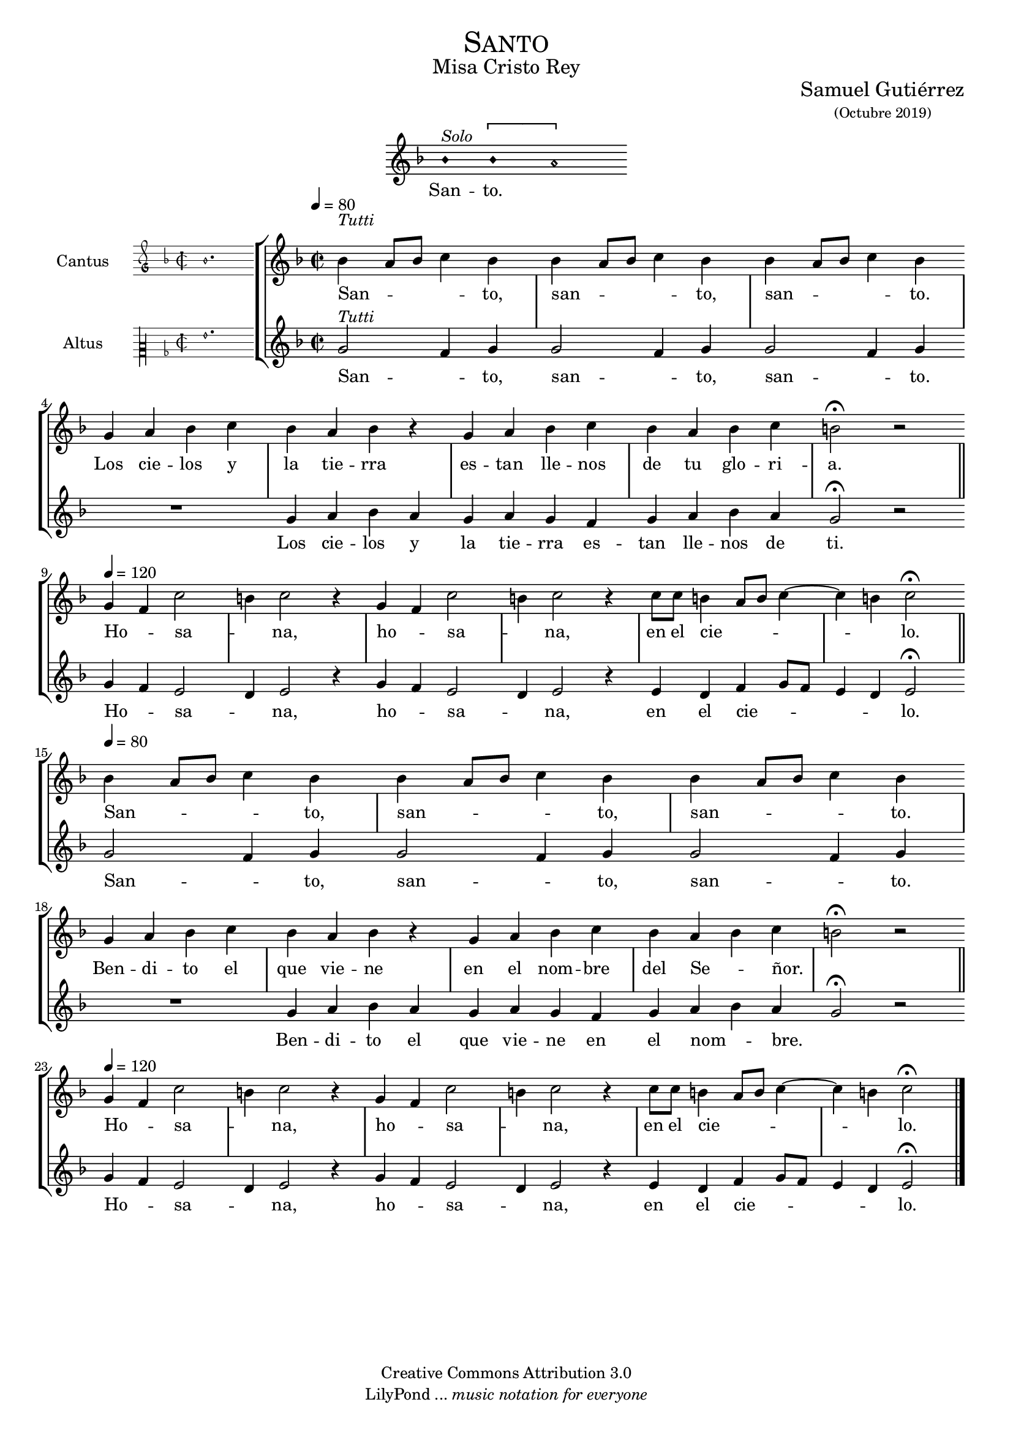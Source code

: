 % ****************************************************************
%	Sanctus - Melodia a modo del renacimiento
%   	Texto y musica con acompañamiento
%	by serach.sam@
% ****************************************************************
\language "espanol"
\version "2.19.82"

#(set-global-staff-size 17)

% --- Cabecera
\markup { \fill-line { \center-column { \fontsize #5 \smallCaps "Santo" \fontsize #2 "Misa Cristo Rey" } } }
\markup { \fill-line { " " \center-column { \fontsize #2 "Samuel Gutiérrez" \small "(Octubre 2019)" } } }
\header {
  copyright = "Creative Commons Attribution 3.0"
  tagline = \markup { \with-url #"http://lilypond.org/web/" { LilyPond ... \italic { music notation for everyone } } }
  breakbefore = ##t
}

% --- Parametro globales

% --- invocacion #1
\score{
  <<
    \new Voice = "invocacion" {
      \override Staff.TimeSignature.stencil = #'()
      \override Stem.transparent = ##t
      \set Score.timing = ##f
      \override NoteHead.style = #'neomensural
      \key re \minor
      \relative do' {
        sib'4^\markup{ \italic "Solo"} \[sib la2\]
      }
    }
    \new Lyrics \lyricsto "invocacion" {
      \lyricmode {
        San -- to.
      }
    }
  >>
  \layout {
    indent = 7 \cm
    line-width = 12\cm
    ragged-right = ##f
  }
}

global = {
  \set Score.skipBars = ##t
  \tempo 4 = 80
  \clef "treble"
  \key re \minor
  \time 2/2
  \skip 1

  % the actual music
  \skip 1*7
  \tempo 4 = 120
  \skip 1*6
  \tempo 4 = 80
  \skip 1*8
  \tempo 4 = 120
  \skip 1*6

  % let finis bar go through all staves
  \override Staff.BarLine.transparent = ##f

  % finis bar
  \bar "|."
}

% --- Musica
cantusIncipit = {
  \set Staff.instrumentName = "Cantus"
  \clef "petrucci-g"
  \key fa \major
  \time 2/2
  sib'1.
}

cantusNotes = \relative do'' {
  sib4^\markup{ \italic "Tutti"}( la8 sib do4) sib
  sib4( la8 sib do4) sib
  sib4( la8 sib do4) sib \break

  sol4 la sib do sib la sib r
  sol4 la sib do sib la sib do si2 \fermata r \bar "||" \break

  sol4( fa) do'2(
  si4) do2 r4
  sol4( fa) do'2(
  si4) do2 r4
  do8 do si4( la8 si do4~ do si4) do2 \fermata \bar "||" \break

  sib4( la8 sib do4) sib
  sib4( la8 sib do4) sib
  sib4( la8 sib do4) sib \break

  sol4 la sib do sib la sib r
  sol4 la sib do sib la( sib) do( si2) \fermata r \bar "||" \break

  sol4( fa) do'2(
  si4) do2 r4
  sol4( fa) do'2(
  si4) do2 r4
  do8 do si4( la8 si do4~ do si4) do2 \fermata
}

altus = \relative do' {
  sol'2^\markup{ \italic "Tutti"}( fa4) sol
  sol2( fa4) sol
  sol2( fa4) sol
  R1
  sol4 la sib la
  sol la sol fa
  sol4 la sib la
  sol2 \fermata r

  sol4( fa) mi2(
  re4) mi2 r4
  sol4( fa) mi2(
  re4) mi2 r4
  mi4 re fa4( sol8 fa
  mi4 re) mi2 \fermata

  sol2( fa4) sol
  sol2( fa4) sol
  sol2( fa4) sol
  R1
  sol4 la sib la
  sol la sol fa
  sol4 la sib la
  sol2 \fermata r

  sol4( fa) mi2(
  re4) mi2 r4
  sol4( fa) mi2(
  re4) mi2 r4
  mi4 re fa4( sol8 fa
  mi4 re) mi2 \fermata
}

cantusLyrics = \lyricmode {
  San -- to, san -- to, san -- to.
  Los cie -- los y la tie -- rra es -- tan lle -- nos de tu glo -- ri -- a.
  Ho -- sa -- na, ho -- sa -- na, en el cie -- lo.

  San -- to, san -- to, san -- to.
  Ben -- di -- to el que vie -- ne en el nom -- bre del Se -- ñor.
  Ho -- sa -- na, ho -- sa -- na, en el cie -- lo.
}

altusIncipit = {
  \set Staff.instrumentName = "Altus"
  \clef "petrucci-c2"
  \key fa \major
  \time 2/2
  sol'1.
}

altusNotes = \relative do'' {
  sol2^\markup{ \italic "Tutti"}( fa4) sol
  sol2( fa4) sol
  sol2( fa4) sol
  R1
  sol4 la sib la
  sol la sol fa
  sol4 la sib la
  sol2 \fermata r

  sol4( fa) mi2(
  re4) mi2 r4
  sol4( fa) mi2(
  re4) mi2 r4
  mi4 re fa4( sol8 fa
  mi4 re) mi2 \fermata

  sol2( fa4) sol
  sol2( fa4) sol
  sol2( fa4) sol
  R1
  sol4 la sib la
  sol la sol fa
  sol4 la( sib) la(
  sol2) \fermata r

  sol4( fa) mi2(
  re4) mi2 r4
  sol4( fa) mi2(
  re4) mi2 r4
  mi4 re fa4( sol8 fa
  mi4 re) mi2 \fermata
}

altusLyrics = \lyricmode {
  San -- to, san -- to, san -- to.
  Los cie -- los y la tie -- rra es -- tan lle -- nos de ti.
  Ho -- sa -- na, ho -- sa -- na, en el cie -- lo.

  San -- to, san -- to, san -- to.
  Ben -- di -- to el que vie -- ne en el nom -- bre.
  Ho -- sa -- na, ho -- sa -- na, en el cie -- lo.
}

\score {
  <<
    \new StaffGroup = choirStaff <<
      \new Voice = "cantusNotes" <<
        \set Staff.instrumentName = #"Cantus"
        \incipit \cantusIncipit
        \global
        \cantusNotes
      >>
      \new Lyrics \lyricsto cantusNotes { \cantusLyrics }
      \new Voice = "altusNotes" <<
        \set Staff.instrumentName = #"Altus"
        \global
        \incipit \altusIncipit
        \altusNotes
      >>
      \new Lyrics \lyricsto altusNotes { \altusLyrics }
    >>
  >>
  \layout {
    \context {
      \Score
      \hide BarLine
    }
    \context {
      \Lyrics
      \consists "Bar_engraver"
      \consists "Separating_line_group_engraver"
    }
    \context {
      \Voice
      \hide Slur
      \remove "Forbid_line_break_engraver"
    }
    indent = 4.5\cm
    incipit-width = 2.5\cm
  }
}

% --- Pagina
\paper{
  #(set-default-paper-size "letter")
}